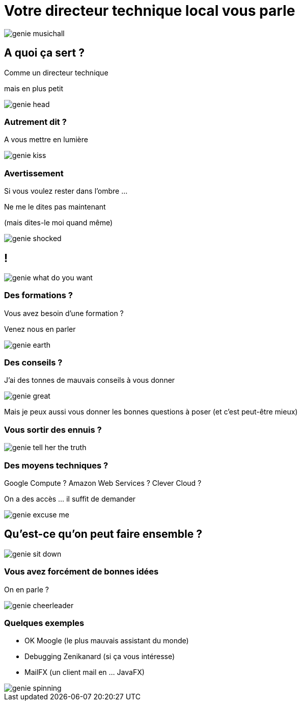 
= Votre directeur technique local vous parle

image::images/genie_musichall.gif[]

== A quoi ça sert ?

Comme un directeur technique

mais en plus petit

image::images/genie_head.gif[]

=== Autrement dit ?

A vous mettre en lumière

image::images/genie_kiss.gif[]

=== Avertissement

Si vous voulez rester dans l'ombre ...

Ne me le dites pas maintenant 

(mais dites-le moi quand même)

image::images/genie_shocked.gif[]

== !

image::images/genie_what_do_you_want.gif[]

=== Des formations ?

Vous avez besoin d'une formation ?

Venez nous en parler

image::images/genie_earth.gif[]

=== Des conseils ?

J'ai des tonnes de mauvais conseils à vous donner

image::images/genie_great.gif[]


Mais je peux aussi vous donner les bonnes questions à poser (et c'est peut-être mieux)

=== Vous sortir des ennuis ?

image::images/genie_tell_her_the_truth.gif[]


=== Des moyens techniques ?

Google Compute ? Amazon Web Services ? Clever Cloud ?

On a des accès ... il suffit de demander

image::images/genie_excuse_me.gif[]

== Qu'est-ce qu'on peut faire ensemble ?

image::images/genie_sit_down.gif[]

=== Vous avez forcément de bonnes idées

On en parle ?

image::images/genie_cheerleader.gif[]

=== Quelques exemples

* OK Moogle (le plus mauvais assistant du monde)
* Debugging Zenikanard (si ça vous intéresse)
* MailFX (un client mail en ... JavaFX)

image::images/genie_spinning.gif[]


